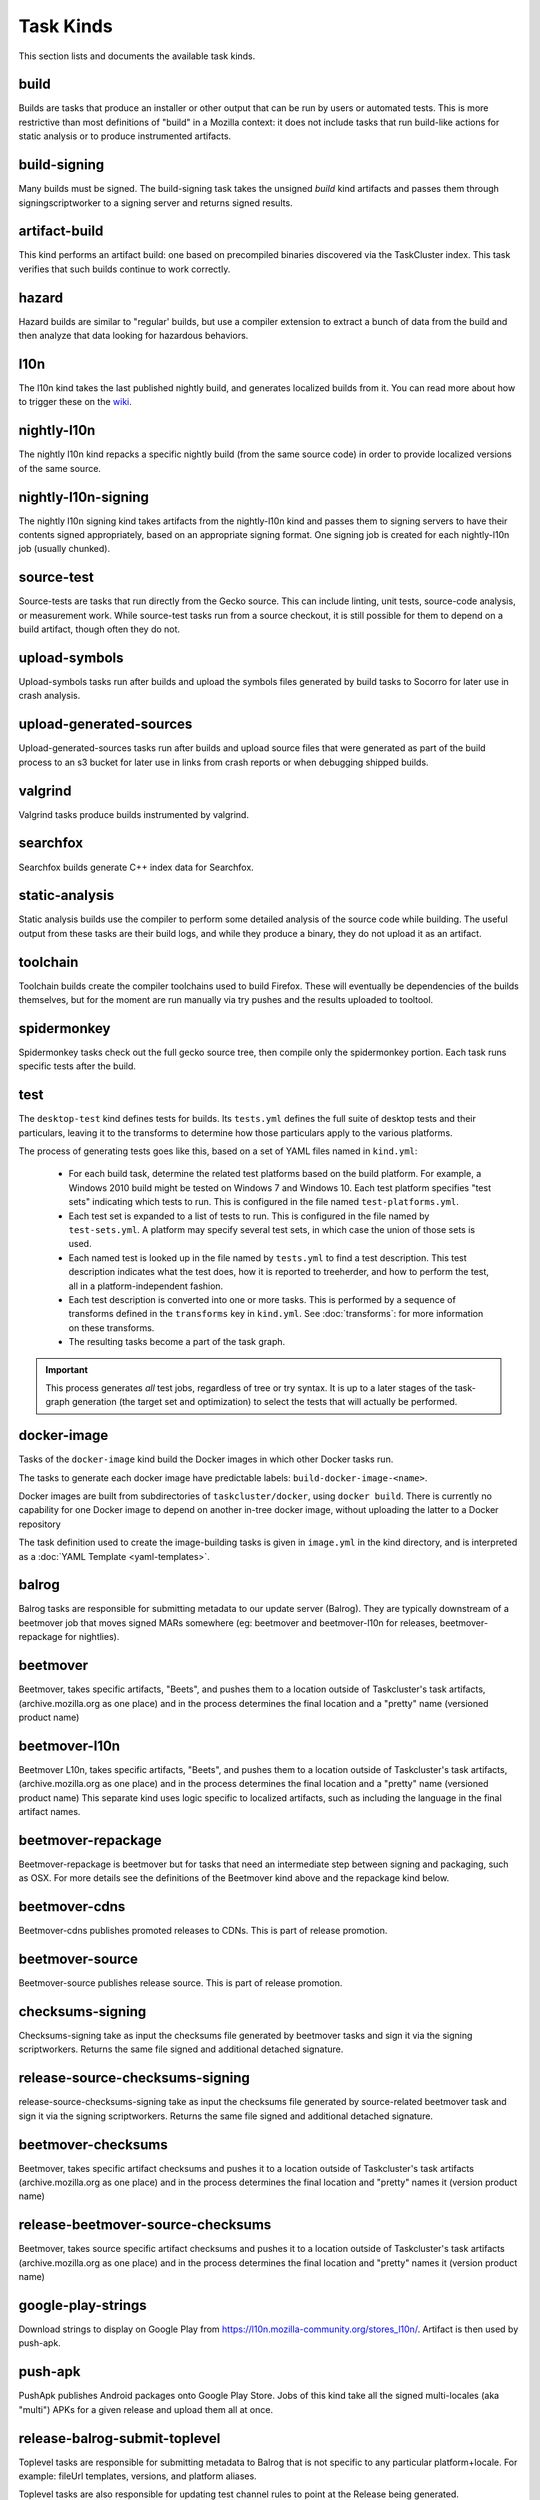 Task Kinds
==========

This section lists and documents the available task kinds.

build
-----

Builds are tasks that produce an installer or other output that can be run by
users or automated tests.  This is more restrictive than most definitions of
"build" in a Mozilla context: it does not include tasks that run build-like
actions for static analysis or to produce instrumented artifacts.

build-signing
-------------

Many builds must be signed. The build-signing task takes the unsigned `build`
kind artifacts and passes them through signingscriptworker to a signing server
and returns signed results.

artifact-build
--------------

This kind performs an artifact build: one based on precompiled binaries
discovered via the TaskCluster index.  This task verifies that such builds
continue to work correctly.

hazard
------

Hazard builds are similar to "regular' builds, but use a compiler extension to
extract a bunch of data from the build and then analyze that data looking for
hazardous behaviors.

l10n
----

The l10n kind takes the last published nightly build, and generates localized builds
from it. You can read more about how to trigger these on the `wiki
<https://wiki.mozilla.org/ReleaseEngineering/TryServer#Desktop_l10n_jobs_.28on_Taskcluster.29>`_.

nightly-l10n
------------

The nightly l10n kind repacks a specific nightly build (from the same source code)
in order to provide localized versions of the same source.

nightly-l10n-signing
--------------------

The nightly l10n signing kind takes artifacts from the nightly-l10n kind and
passes them to signing servers to have their contents signed appropriately, based
on an appropriate signing format. One signing job is created for each nightly-l10n
job (usually chunked).

source-test
-----------

Source-tests are tasks that run directly from the Gecko source. This can include linting,
unit tests, source-code analysis, or measurement work. While source-test tasks run from
a source checkout, it is still possible for them to depend on a build artifact, though
often they do not.

upload-symbols
--------------

Upload-symbols tasks run after builds and upload the symbols files generated by
build tasks to Socorro for later use in crash analysis.

upload-generated-sources
------------------------

Upload-generated-sources tasks run after builds and upload source files that were generated as part of the build process to an s3 bucket for later use in links from crash reports or when debugging shipped builds.

valgrind
--------

Valgrind tasks produce builds instrumented by valgrind.

searchfox
---------

Searchfox builds generate C++ index data for Searchfox.

static-analysis
---------------

Static analysis builds use the compiler to perform some detailed analysis of
the source code while building.  The useful output from these tasks are their
build logs, and while they produce a binary, they do not upload it as an
artifact.

toolchain
---------

Toolchain builds create the compiler toolchains used to build Firefox.  These
will eventually be dependencies of the builds themselves, but for the moment
are run manually via try pushes and the results uploaded to tooltool.

spidermonkey
------------

Spidermonkey tasks check out the full gecko source tree, then compile only the
spidermonkey portion.  Each task runs specific tests after the build.

test
----

The ``desktop-test`` kind defines tests for builds.  Its ``tests.yml`` defines
the full suite of desktop tests and their particulars, leaving it to the
transforms to determine how those particulars apply to the various platforms.

The process of generating tests goes like this, based on a set of YAML files
named in ``kind.yml``:

 * For each build task, determine the related test platforms based on the build
   platform.  For example, a Windows 2010 build might be tested on Windows 7
   and Windows 10.  Each test platform specifies "test sets" indicating which
   tests to run.  This is configured in the file named
   ``test-platforms.yml``.

 * Each test set is expanded to a list of tests to run.  This is configured in
   the file named by ``test-sets.yml``. A platform may specify several test
   sets, in which case the union of those sets is used.

 * Each named test is looked up in the file named by ``tests.yml`` to find a
   test description.  This test description indicates what the test does, how
   it is reported to treeherder, and how to perform the test, all in a
   platform-independent fashion.

 * Each test description is converted into one or more tasks.  This is
   performed by a sequence of transforms defined in the ``transforms`` key in
   ``kind.yml``.  See :doc:`transforms`: for more information on these
   transforms.

 * The resulting tasks become a part of the task graph.

.. important::

    This process generates *all* test jobs, regardless of tree or try syntax.
    It is up to a later stages of the task-graph generation (the target set and
    optimization) to select the tests that will actually be performed.

docker-image
------------

Tasks of the ``docker-image`` kind build the Docker images in which other
Docker tasks run.

The tasks to generate each docker image have predictable labels:
``build-docker-image-<name>``.

Docker images are built from subdirectories of ``taskcluster/docker``, using
``docker build``.  There is currently no capability for one Docker image to
depend on another in-tree docker image, without uploading the latter to a
Docker repository

The task definition used to create the image-building tasks is given in
``image.yml`` in the kind directory, and is interpreted as a :doc:`YAML
Template <yaml-templates>`.

balrog
------

Balrog tasks are responsible for submitting metadata to our update server (Balrog).
They are typically downstream of a beetmover job that moves signed MARs somewhere
(eg: beetmover and beetmover-l10n for releases, beetmover-repackage for nightlies).

beetmover
---------

Beetmover, takes specific artifacts, "Beets", and pushes them to a location outside
of Taskcluster's task artifacts, (archive.mozilla.org as one place) and in the
process determines the final location and a "pretty" name (versioned product name)

beetmover-l10n
--------------

Beetmover L10n, takes specific artifacts, "Beets", and pushes them to a location outside
of Taskcluster's task artifacts, (archive.mozilla.org as one place) and in the
process determines the final location and a "pretty" name (versioned product name)
This separate kind uses logic specific to localized artifacts, such as including
the language in the final artifact names.

beetmover-repackage
-------------------

Beetmover-repackage is beetmover but for tasks that need an intermediate step
between signing and packaging, such as OSX. For more details see the definitions
of the Beetmover kind above and the repackage kind below.

beetmover-cdns
-------------------

Beetmover-cdns publishes promoted releases to CDNs. This is part of release promotion.

beetmover-source
-------------------

Beetmover-source publishes release source. This is part of release promotion.

checksums-signing
-----------------
Checksums-signing take as input the checksums file generated by beetmover tasks
and sign it via the signing scriptworkers. Returns the same file signed and
additional detached signature.

release-source-checksums-signing
-------------------------------
release-source-checksums-signing take as input the checksums file generated by
source-related beetmover task and sign it via the signing scriptworkers.
Returns the same file signed and additional detached signature.

beetmover-checksums
-------------------
Beetmover, takes specific artifact checksums and pushes it to a location outside
of Taskcluster's task artifacts (archive.mozilla.org as one place) and in the
process determines the final location and "pretty" names it (version product name)

release-beetmover-source-checksums
---------------------------------
Beetmover, takes source specific artifact checksums and pushes it to a location outside
of Taskcluster's task artifacts (archive.mozilla.org as one place) and in the
process determines the final location and "pretty" names it (version product name)

google-play-strings
-------------------
Download strings to display on Google Play from https://l10n.mozilla-community.org/stores_l10n/.
Artifact is then used by push-apk.

push-apk
--------
PushApk publishes Android packages onto Google Play Store. Jobs of this kind take
all the signed multi-locales (aka "multi") APKs for a given release and upload them
all at once.

release-balrog-submit-toplevel
------------------------------
Toplevel tasks are responsible for submitting metadata to Balrog that is not specific to any
particular platform+locale. For example: fileUrl templates, versions, and platform aliases.

Toplevel tasks are also responsible for updating test channel rules to point at the Release
being generated.

release-secondary-balrog-submit-toplevel
----------------------------------------
Performs the same function as `release-balrog-submit-toplevel`, but against the beta channel
during RC builds.

release-balrog-scheduling
-------------------------
Schedules a Release for shipping in Balrog. If a `release_eta` was provided when starting the Release,
it will be scheduled to go live at that day and time.

release-secondary-balrog-scheduling
-----------------------------------
Performs the same function as `release-balrog-scheduling`, except for the beta channel as part of RC
Releases.

release-binary-transparency
---------------------------
Binary transparency creates a publicly verifiable log of binary shas for downstream
release auditing. https://wiki.mozilla.org/Security/Binary_Transparency

release-snap-repackage
----------------------
Generate an installer using Ubuntu's Snap format.

release-snap-push
----------------------
Pushes Snap repackage on Snap store.

release-notify-push
----------------------
Notify when a release has been pushed to CDNs.

release-notify-ship
----------------------
Notify when a release has been shipped.

release-secondary-notify-ship
----------------------
Notify when an RC release has been shipped to the beta channel.

release-notify-promote
----------------------
Notify when a release has been promoted.

release-bouncer-sub
-------------------
Submits bouncer updates for releases.

release-mark-as-shipped
-----------------------
Marks releases as shipped in Ship-It.

release-bouncer-aliases
-----------------------
Update Bouncer's (download.mozilla.org) "latest" aliases.

release-bouncer-check
---------------------
Checks Bouncer (download.mozilla.org) uptake.

release-generate-checksums
--------------------------
Generate the per-release checksums along with the summaries

release-generate-checksums-signing
----------------------------------
Sign the pre-release checksums produced by the above task

release-generate-checksums-beetmover
------------------------------------
Submit to S3 the artifacts produced by the release-checksums task and its signing counterpart.

release-final-verify
--------------------
Verifies the contents and package of release update MARs.

release-secondary-final-verify
------------------------------
Verifies the contents and package of release update MARs for RC releases.

release-sign-and-push-langpacks
-------------------------------
Sign a langpack XPI and publishes it onto addons.mozilla.org.

release-beetmover-signed-langpacks
----------------------------------
Publishes signed langpacks to archive.mozilla.org

release-sign-and-push-langpacks
-------------------------------
Sign a langpack XPI and publishes it onto addons.mozilla.org.

release-beetmover-signed-langpacks
----------------------------------
Publishes signed langpacks to archive.mozilla.org

release-update-verify
---------------------
Verifies the contents and package of release update MARs.

release-secondary-update-verify
---------------------
Verifies the contents and package of release update MARs.

release-update-verify-config
----------------------------
Creates configs for release-update-verify tasks

release-secondary-update-verify-config
--------------------------------------
Creates configs for release-secondary-update-verify tasks

release-updates-builder
-----------------------
Top level Balrog blob submission & patcher/update verify config updates.

release-version-bump
--------------------
Bumps to the next version.

release-source
--------------------
Generates source for the release

release-source-signing
--------------------
Signs source for the release

release-partner-repack
----------------------
Generates customized versions of releases for partners.

release-partner-repack-chunking-dummy
----------------------
Chunks the partner repacks by locale.

release-partner-repack-signing
------------------------------
Internal signing of partner repacks.

release-partner-repack-repackage
------------------------------
Repackaging of partner repacks.

release-partner-repack-repackage-signing
------------------------------
External signing of partner repacks.

release-partner-repack-beetmover
------------------------------
Moves the partner repacks to S3 buckets.

release-eme-free-repack
----------------------
Generates customized versions of releases for eme-free repacks.

release-eme-free-repack-signing
------------------------------
Internal signing of eme-free repacks

release-eme-free-repack-repackage
------------------------------
Repackaging of eme-free repacks.

release-eme-free-repack-repackage-signing
------------------------------
External signing of eme-free repacks.

release-eme-free-repack-beetmover
------------------------------
Moves the eme-free repacks to S3 buckets.

repackage
---------
Repackage tasks take a signed output and package them up into something suitable
for shipping to our users. For example, on OSX we return a tarball as the signed output
and this task would package that up as an Apple Disk Image (.dmg)

repackage-l10n
--------------
Repackage-L10n is a ```Repackage``` task split up to be suitable for use after l10n repacks.


repackage-signing
-----------------
Repackage-signing take the repackaged installers (windows) and update packaging (with
the signed internal bits) and signs them.

repo-update
-----------
Repo-Update tasks are tasks that perform some action on the project repo itself,
in order to update its state in some way.

partials
--------
Partials takes the complete.mar files produced in previous tasks and generates partial
updates between previous nightly releases and the new one. Requires a release_history
in the parameters. See ``mach release-history`` if doing this manually.

partials-signing
----------------
Partials-signing takes the partial updates produced in Partials and signs them.

post-balrog-dummy
--------------------
Dummy tasks to consolidate balrog dependencies to avoid taskcluster limits on number of dependencies per task.

post-beetmover-dummy
--------------------
Dummy tasks to consolidate beetmover dependencies to avoid taskcluster limits on number of dependencies per task.

post-beetmover-checksums-dummy
------------------------------
Dummy tasks to consolidate beetmover-checksums dependencies to avoid taskcluster limits on number of dependencies per task.

post-langpack-dummy
------------------------------
Dummy tasks to consolidate language pack beetmover dependencies to avoid taskcluster limits on number of dependencies per task.

packages
--------
Tasks used to build packages for use in docker images.

diffoscope
----------
Tasks used to compare pairs of Firefox builds using https://diffoscope.org/.
As of writing, this is mainly meant to be used in try builds, by editing
taskcluster/ci/diffoscope/kind.yml for your needs.
